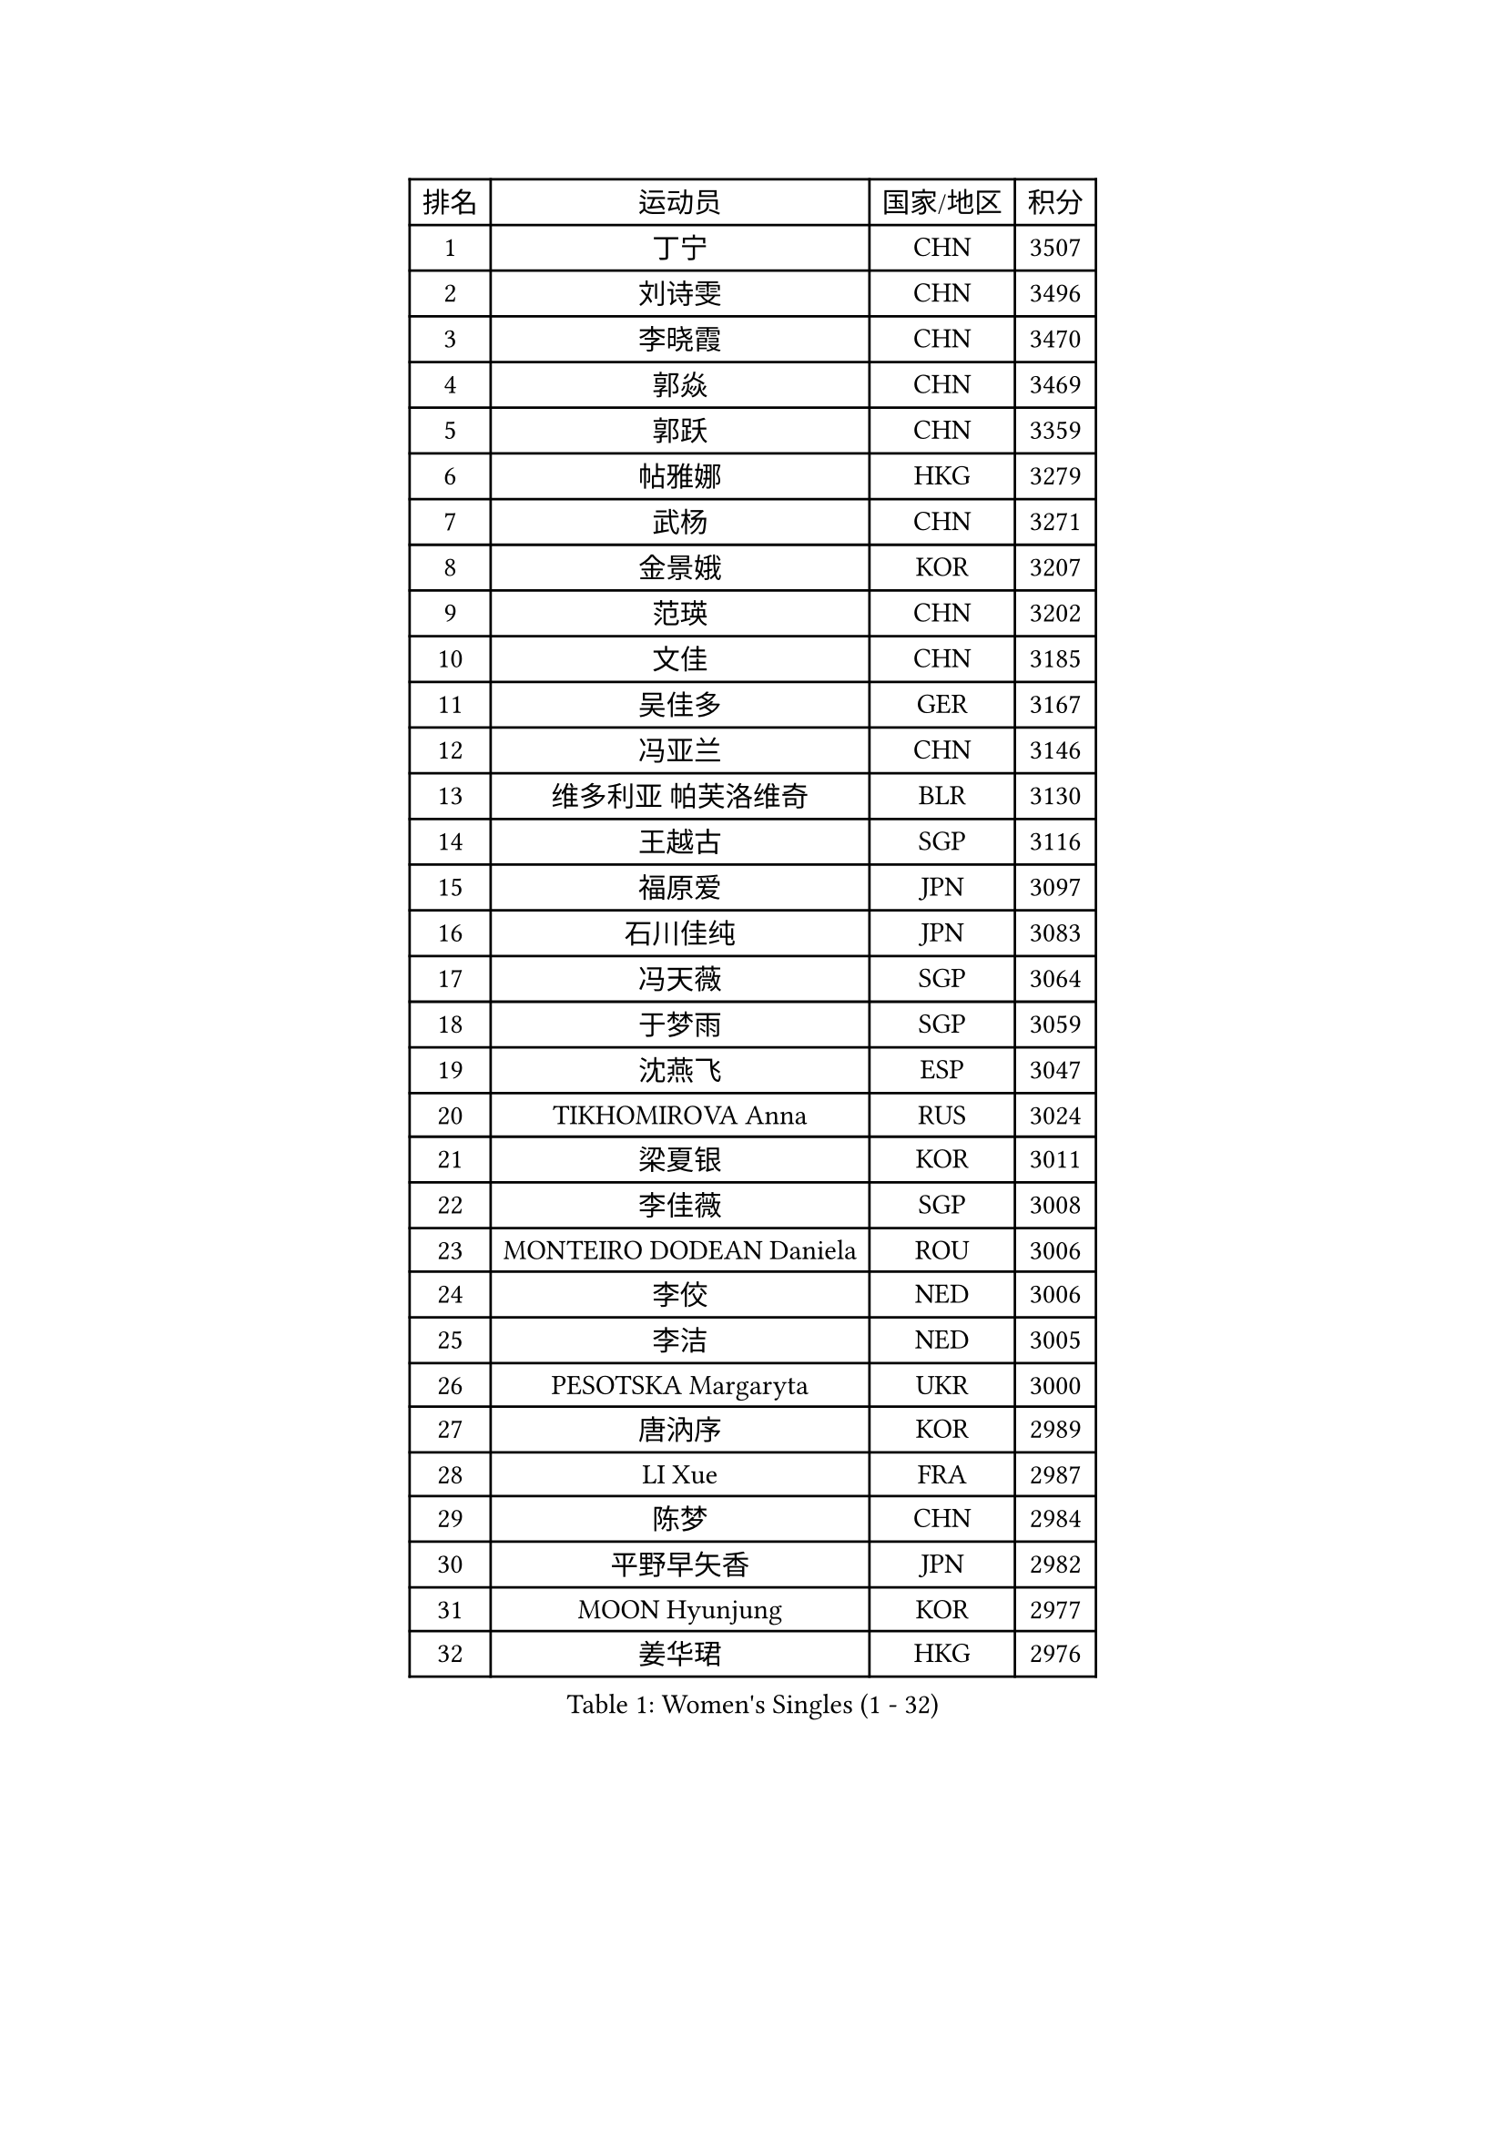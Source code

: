 
#set text(font: ("Courier New", "NSimSun"))
#figure(
  caption: "Women's Singles (1 - 32)",
    table(
      columns: 4,
      [排名], [运动员], [国家/地区], [积分],
      [1], [丁宁], [CHN], [3507],
      [2], [刘诗雯], [CHN], [3496],
      [3], [李晓霞], [CHN], [3470],
      [4], [郭焱], [CHN], [3469],
      [5], [郭跃], [CHN], [3359],
      [6], [帖雅娜], [HKG], [3279],
      [7], [武杨], [CHN], [3271],
      [8], [金景娥], [KOR], [3207],
      [9], [范瑛], [CHN], [3202],
      [10], [文佳], [CHN], [3185],
      [11], [吴佳多], [GER], [3167],
      [12], [冯亚兰], [CHN], [3146],
      [13], [维多利亚 帕芙洛维奇], [BLR], [3130],
      [14], [王越古], [SGP], [3116],
      [15], [福原爱], [JPN], [3097],
      [16], [石川佳纯], [JPN], [3083],
      [17], [冯天薇], [SGP], [3064],
      [18], [于梦雨], [SGP], [3059],
      [19], [沈燕飞], [ESP], [3047],
      [20], [TIKHOMIROVA Anna], [RUS], [3024],
      [21], [梁夏银], [KOR], [3011],
      [22], [李佳薇], [SGP], [3008],
      [23], [MONTEIRO DODEAN Daniela], [ROU], [3006],
      [24], [李佼], [NED], [3006],
      [25], [李洁], [NED], [3005],
      [26], [PESOTSKA Margaryta], [UKR], [3000],
      [27], [唐汭序], [KOR], [2989],
      [28], [LI Xue], [FRA], [2987],
      [29], [陈梦], [CHN], [2984],
      [30], [平野早矢香], [JPN], [2982],
      [31], [MOON Hyunjung], [KOR], [2977],
      [32], [姜华珺], [HKG], [2976],
    )
  )#pagebreak()

#set text(font: ("Courier New", "NSimSun"))
#figure(
  caption: "Women's Singles (33 - 64)",
    table(
      columns: 4,
      [排名], [运动员], [国家/地区], [积分],
      [33], [李晓丹], [CHN], [2974],
      [34], [常晨晨], [CHN], [2963],
      [35], [李倩], [POL], [2961],
      [36], [LEE Eunhee], [KOR], [2955],
      [37], [倪夏莲], [LUX], [2949],
      [38], [WANG Xuan], [CHN], [2928],
      [39], [森田美咲], [JPN], [2924],
      [40], [IVANCAN Irene], [GER], [2923],
      [41], [石贺净], [KOR], [2922],
      [42], [李明顺], [PRK], [2908],
      [43], [刘佳], [AUT], [2892],
      [44], [朱雨玲], [CHN], [2884],
      [45], [SUN Beibei], [SGP], [2880],
      [46], [SKOV Mie], [DEN], [2878],
      [47], [藤井宽子], [JPN], [2876],
      [48], [VACENOVSKA Iveta], [CZE], [2876],
      [49], [田志希], [KOR], [2876],
      [50], [#text(gray, "YAO Yan")], [CHN], [2873],
      [51], [徐孝元], [KOR], [2872],
      [52], [EKHOLM Matilda], [SWE], [2862],
      [53], [CECHOVA Dana], [CZE], [2861],
      [54], [#text(gray, "GAO Jun")], [USA], [2854],
      [55], [POTA Georgina], [HUN], [2844],
      [56], [若宫三纱子], [JPN], [2838],
      [57], [NG Wing Nam], [HKG], [2830],
      [58], [陈思羽], [TPE], [2830],
      [59], [朴美英], [KOR], [2828],
      [60], [RI Mi Gyong], [PRK], [2825],
      [61], [KOMWONG Nanthana], [THA], [2817],
      [62], [YOON Sunae], [KOR], [2816],
      [63], [ZHENG Jiaqi], [USA], [2815],
      [64], [#text(gray, "SCHALL Elke")], [GER], [2814],
    )
  )#pagebreak()

#set text(font: ("Courier New", "NSimSun"))
#figure(
  caption: "Women's Singles (65 - 96)",
    table(
      columns: 4,
      [排名], [运动员], [国家/地区], [积分],
      [65], [SONG Maeum], [KOR], [2811],
      [66], [PARTYKA Natalia], [POL], [2811],
      [67], [PRIVALOVA Alexandra], [BLR], [2807],
      [68], [伊丽莎白 萨玛拉], [ROU], [2786],
      [69], [HUANG Yi-Hua], [TPE], [2779],
      [70], [TASHIRO Saki], [JPN], [2773],
      [71], [MOLNAR Cornelia], [CRO], [2757],
      [72], [LANG Kristin], [GER], [2756],
      [73], [石垣优香], [JPN], [2755],
      [74], [LI Qiangbing], [AUT], [2753],
      [75], [KIM Jong], [PRK], [2746],
      [76], [MIKHAILOVA Polina], [RUS], [2745],
      [77], [LEE I-Chen], [TPE], [2738],
      [78], [郑怡静], [TPE], [2737],
      [79], [STRBIKOVA Renata], [CZE], [2731],
      [80], [YAMANASHI Yuri], [JPN], [2722],
      [81], [STEFANSKA Kinga], [POL], [2721],
      [82], [PASKAUSKIENE Ruta], [LTU], [2720],
      [83], [TAN Wenling], [ITA], [2717],
      [84], [GRUNDISCH Carole], [FRA], [2711],
      [85], [FADEEVA Oxana], [RUS], [2708],
      [86], [LOVAS Petra], [HUN], [2707],
      [87], [BARTHEL Zhenqi], [GER], [2706],
      [88], [李皓晴], [HKG], [2705],
      [89], [XIAN Yifang], [FRA], [2704],
      [90], [PAVLOVICH Veronika], [BLR], [2703],
      [91], [SOLJA Amelie], [AUT], [2695],
      [92], [TIAN Yuan], [CRO], [2690],
      [93], [BALAZOVA Barbora], [SVK], [2687],
      [94], [RAMIREZ Sara], [ESP], [2684],
      [95], [ERDELJI Anamaria], [SRB], [2680],
      [96], [FEHER Gabriela], [SRB], [2680],
    )
  )#pagebreak()

#set text(font: ("Courier New", "NSimSun"))
#figure(
  caption: "Women's Singles (97 - 128)",
    table(
      columns: 4,
      [排名], [运动员], [国家/地区], [积分],
      [97], [CREEMERS Linda], [NED], [2679],
      [98], [福冈春菜], [JPN], [2678],
      [99], [#text(gray, "塔玛拉 鲍罗斯")], [CRO], [2677],
      [100], [HAPONOVA Hanna], [UKR], [2673],
      [101], [#text(gray, "GANINA Svetlana")], [RUS], [2671],
      [102], [PERGEL Szandra], [HUN], [2669],
      [103], [NGUYEN Thi Viet Linh], [VIE], [2664],
      [104], [克里斯蒂娜 托特], [HUN], [2661],
      [105], [MATSUZAWA Marina], [JPN], [2660],
      [106], [ODOROVA Eva], [SVK], [2659],
      [107], [ZHOU Yihan], [SGP], [2653],
      [108], [KIM Hye Song], [PRK], [2648],
      [109], [LAY Jian Fang], [AUS], [2647],
      [110], [WANG Chen], [CHN], [2643],
      [111], [DVORAK Galia], [ESP], [2642],
      [112], [BILENKO Tetyana], [UKR], [2639],
      [113], [NOSKOVA Yana], [RUS], [2636],
      [114], [NONAKA Yuki], [JPN], [2635],
      [115], [XIAO Maria], [ESP], [2634],
      [116], [WU Xue], [DOM], [2633],
      [117], [RAO Jingwen], [CHN], [2616],
      [118], [KANG Misoon], [KOR], [2612],
      [119], [MAI Hoang My Trang], [VIE], [2608],
      [120], [WINTER Sabine], [GER], [2607],
      [121], [伯纳黛特 斯佐科斯], [ROU], [2606],
      [122], [CHOI Moonyoung], [KOR], [2602],
      [123], [PARK Youngsook], [KOR], [2600],
      [124], [#text(gray, "HE Sirin")], [TUR], [2600],
      [125], [SHIM Serom], [KOR], [2599],
      [126], [侯美玲], [TUR], [2598],
      [127], [#text(gray, "BAKULA Andrea")], [CRO], [2595],
      [128], [AMBRUS Krisztina], [HUN], [2594],
    )
  )